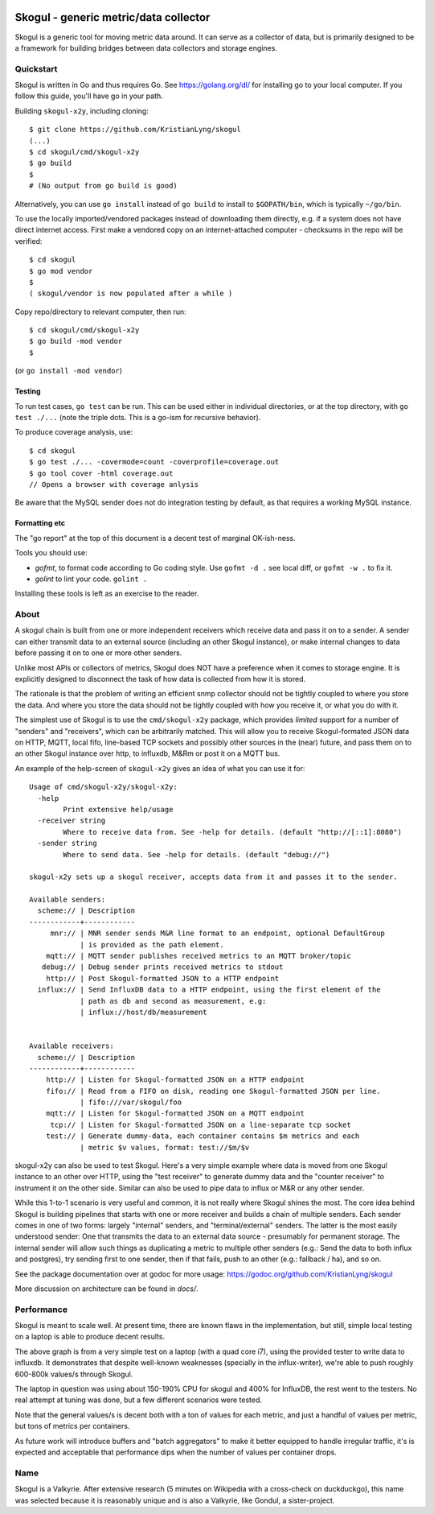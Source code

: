 
.. image:: https://goreportcard.com/badge/github.com/KristianLyng/skogul
   :target: https://goreportcard.com/report/github.com/KristianLyng/skogul

.. image:: https://godoc.org/github.com/KristianLyng/skogul?status.svg
   :target: https://godoc.org/github.com/KristianLyng/skogul

======================================
Skogul - generic metric/data collector
======================================

Skogul is a generic tool for moving metric data around. It can serve as a
collector of data, but is primarily designed to be a framework for building
bridges between data collectors and storage engines.

Quickstart
----------

Skogul is written in Go and thus requires Go. See https://golang.org/dl/
for installing go to your local computer. If you follow this guide, you'll
have go in your path.

Building ``skogul-x2y``, including cloning::

   $ git clone https://github.com/KristianLyng/skogul
   (...)
   $ cd skogul/cmd/skogul-x2y
   $ go build
   $ 
   # (No output from go build is good)

Alternatively, you can use ``go install`` instead of ``go build`` to
install to ``$GOPATH/bin``, which is typically ``~/go/bin``.

To use the locally imported/vendored packages instead of downloading them
directly, e.g. if a system does not have direct internet access. First make
a vendored copy on an internet-attached computer - checksums in the repo
will be verified::

   $ cd skogul
   $ go mod vendor
   $
   ( skogul/vendor is now populated after a while )

Copy repo/directory to relevant computer, then run::

   $ cd skogul/cmd/skogul-x2y
   $ go build -mod vendor
   $

(or ``go install -mod vendor``)

Testing
.......

To run test cases, ``go test`` can be run. This can be used either in
individual directories, or at the top directory, with ``go test ./...``
(note the triple dots. This is a go-ism for recursive behavior).

To produce coverage analysis, use::

   $ cd skogul
   $ go test ./... -covermode=count -coverprofile=coverage.out
   $ go tool cover -html coverage.out
   // Opens a browser with coverage anlysis

Be aware that the MySQL sender does not do integration testing by default,
as that requires a working MySQL instance.

Formatting etc
..............

The "go report" at the top of this document is a decent test of
marginal OK-ish-ness.

Tools you should use:

- `gofmt`, to format code according to Go coding style. Use ``gofmt -d .``
  see local diff, or ``gofmt -w .`` to fix it.
- `golint` to lint your code. ``golint .``

Installing these tools is left as an exercise to the reader.

About
-----

A skogul chain is built from one or more independent receivers which
receive data and pass it on to a sender. A sender can either transmit data
to an external source (including an other Skogul instance), or make
internal changes to data before passing it on to one or more other senders.

.. image:: docs/basic.png

Unlike most APIs or collectors of metrics, Skogul does NOT have a
preference when it comes to storage engine. It is explicitly designed to
disconnect the task of how data is collected from how it is stored.

The rationale is that the problem of writing an efficient snmp collector
should not be tightly coupled to where you store the data. And where you
store the data should not be tightly coupled with how you receive it, or
what you do with it.

The simplest use of Skogul is to use the ``cmd/skogul-x2y`` package, which
provides *limited* support for a number of "senders" and "receivers", which
can be arbitrarily matched. This will allow you to receive Skogul-formated
JSON data on HTTP, MQTT, local fifo, line-based TCP sockets and possibly
other sources in the (near) future, and pass them on to an other Skogul
instance over http, to influxdb, M&Rm or post it on a MQTT bus.

An example of the help-screen of ``skogul-x2y`` gives an idea of what you
can use it for::

   Usage of cmd/skogul-x2y/skogul-x2y:
     -help
           Print extensive help/usage
     -receiver string
           Where to receive data from. See -help for details. (default "http://[::1]:8080")
     -sender string
           Where to send data. See -help for details. (default "debug://")

   skogul-x2y sets up a skogul receiver, accepts data from it and passes it to the sender.

   Available senders:
     scheme:// | Description
   ------------+------------
        mnr:// | MNR sender sends M&R line format to an endpoint, optional DefaultGroup
               | is provided as the path element.
       mqtt:// | MQTT sender publishes received metrics to an MQTT broker/topic
      debug:// | Debug sender prints received metrics to stdout
       http:// | Post Skogul-formatted JSON to a HTTP endpoint
     influx:// | Send InfluxDB data to a HTTP endpoint, using the first element of the
               | path as db and second as measurement, e.g:
               | influx://host/db/measurement


   Available receivers:
     scheme:// | Description
   ------------+------------
       http:// | Listen for Skogul-formatted JSON on a HTTP endpoint
       fifo:// | Read from a FIFO on disk, reading one Skogul-formatted JSON per line.
               | fifo:///var/skogul/foo
       mqtt:// | Listen for Skogul-formatted JSON on a MQTT endpoint
        tcp:// | Listen for Skogul-formatted JSON on a line-separate tcp socket
       test:// | Generate dummy-data, each container contains $m metrics and each
               | metric $v values, format: test://$m/$v

skogul-x2y can also be used to test Skogul. Here's a very simple example
where data is moved from one Skogul instance to an other over HTTP, using
the "test receiver" to generate dummy data and the "counter receiver" to
instrument it on the other side. Similar can also be used to pipe data to
influx or M&R or any other sender.

.. image:: docs/self-test.png

While this 1-to-1 scenario is very useful and common, it is not really
where Skogul shines the most. The core idea behind Skogul is building
pipelines that starts with one or more receiver and builds a chain of
multiple senders. Each sender comes in one of two forms: largely "internal"
senders, and "terminal/external" senders. The latter is the most easily
understood sender: One that transmits the data to an external data source -
presumably for permanent storage. The internal sender will allow such
things as duplicating a metric to multiple other senders (e.g.: Send the
data to both influx and postgres), try sending first to one sender, then if
that fails, push to an other (e.g.: fallback / ha), and so on.

See the package documentation over at godoc for more usage:
https://godoc.org/github.com/KristianLyng/skogul

More discussion on architecture can be found in `docs/`.

Performance
-----------

Skogul is meant to scale well. At present time, there are known flaws in
the implementation, but still, simple local testing on a laptop is able to
produce decent results.

.. image:: docs/skogul-rates.png

The above graph is from a very simple test on a laptop (with a quad core
i7), using the provided tester to write data to influxdb. It demonstrates
that despite well-known weaknesses (specially in the influx-writer), we're
able to push roughly 600-800k values/s through Skogul.

The laptop in question was using about 150-190% CPU for skogul and 400% for
InfluxDB, the rest went to the testers. No real attempt at tuning was done,
but a few different scenarios were tested.

Note that the general values/s is decent both with a ton of values for each
metric, and just a handful of values per metric, but tons of metrics per
containers.

As future work will introduce buffers and "batch aggregators" to make it
better equipped to handle irregular traffic, it's is expected and
acceptable that performance dips when the number of values per container
drops.

Name
----

Skogul is a Valkyrie. After extensive research (5 minutes on Wikipedia with
a cross-check on duckduckgo), this name was selected because it is
reasonably unique and is also a Valkyrie, like Gondul, a sister-project.
